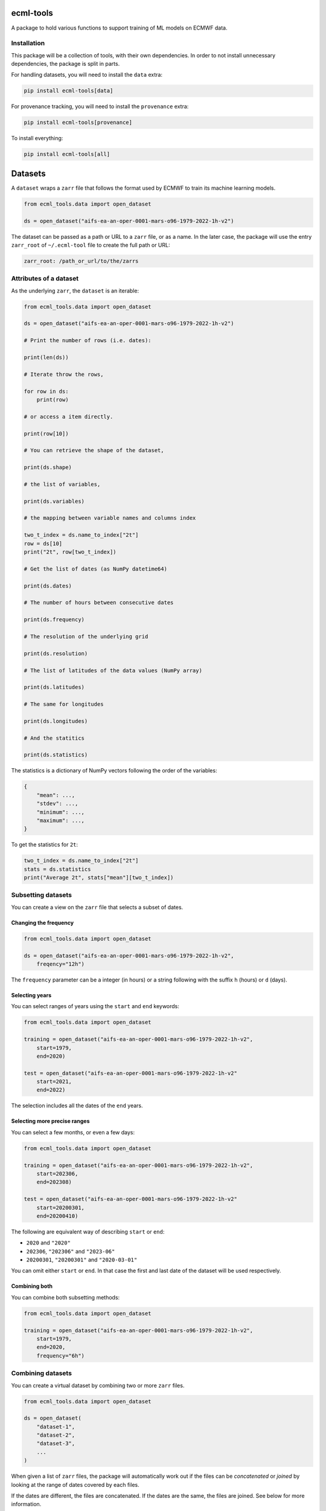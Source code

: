 ecml-tools
==========

A package to hold various functions to support training of ML models on
ECMWF data.

Installation
------------

This package will be a collection of tools, with their own dependencies.
In order to not install unnecessary dependencies, the package is split
in parts.

For handling datasets, you will need to install the ``data`` extra:

.. code:: bash

   pip install ecml-tools[data]

For provenance tracking, you will need to install the ``provenance``
extra:

.. code:: bash

   pip install ecml-tools[provenance]

To install everything:

.. code:: bash

   pip install ecml-tools[all]

Datasets
========

A ``dataset`` wraps a ``zarr`` file that follows the format used by
ECMWF to train its machine learning models.

.. code:: python

   from ecml_tools.data import open_dataset

   ds = open_dataset("aifs-ea-an-oper-0001-mars-o96-1979-2022-1h-v2")

The dataset can be passed as a path or URL to a ``zarr`` file, or as a
name. In the later case, the package will use the entry ``zarr_root`` of
``~/.ecml-tool`` file to create the full path or URL:

.. code:: yaml

   zarr_root: /path_or_url/to/the/zarrs

Attributes of a dataset
-----------------------

As the underlying ``zarr``, the ``dataset`` is an iterable:

.. code:: python

   from ecml_tools.data import open_dataset

   ds = open_dataset("aifs-ea-an-oper-0001-mars-o96-1979-2022-1h-v2")

   # Print the number of rows (i.e. dates):

   print(len(ds))

   # Iterate throw the rows,

   for row in ds:
       print(row)

   # or access a item directly.

   print(row[10])

   # You can retrieve the shape of the dataset,

   print(ds.shape)

   # the list of variables,

   print(ds.variables)

   # the mapping between variable names and columns index

   two_t_index = ds.name_to_index["2t"]
   row = ds[10]
   print("2t", row[two_t_index])

   # Get the list of dates (as NumPy datetime64)

   print(ds.dates)

   # The number of hours between consecutive dates

   print(ds.frequency)

   # The resolution of the underlying grid

   print(ds.resolution)

   # The list of latitudes of the data values (NumPy array)

   print(ds.latitudes)

   # The same for longitudes

   print(ds.longitudes)

   # And the statitics

   print(ds.statistics)

The statistics is a dictionary of NumPy vectors following the order of
the variables:

.. code:: python

   {
       "mean": ...,
       "stdev": ...,
       "minimum": ...,
       "maximum": ...,
   }

To get the statistics for ``2t``:

.. code:: python

   two_t_index = ds.name_to_index["2t"]
   stats = ds.statistics
   print("Average 2t", stats["mean"][two_t_index])

Subsetting datasets
-------------------

You can create a view on the ``zarr`` file that selects a subset of
dates.

Changing the frequency
~~~~~~~~~~~~~~~~~~~~~~

.. code:: python

   from ecml_tools.data import open_dataset

   ds = open_dataset("aifs-ea-an-oper-0001-mars-o96-1979-2022-1h-v2",
       freqency="12h")

The ``frequency`` parameter can be a integer (in hours) or a string
following with the suffix ``h`` (hours) or ``d`` (days).

Selecting years
~~~~~~~~~~~~~~~

You can select ranges of years using the ``start`` and ``end`` keywords:

.. code:: python

   from ecml_tools.data import open_dataset

   training = open_dataset("aifs-ea-an-oper-0001-mars-o96-1979-2022-1h-v2",
       start=1979,
       end=2020)

   test = open_dataset("aifs-ea-an-oper-0001-mars-o96-1979-2022-1h-v2"
       start=2021,
       end=2022)

The selection includes all the dates of the ``end`` years.

Selecting more precise ranges
~~~~~~~~~~~~~~~~~~~~~~~~~~~~~

You can select a few months, or even a few days:

.. code:: python

   from ecml_tools.data import open_dataset

   training = open_dataset("aifs-ea-an-oper-0001-mars-o96-1979-2022-1h-v2",
       start=202306,
       end=202308)

   test = open_dataset("aifs-ea-an-oper-0001-mars-o96-1979-2022-1h-v2"
       start=20200301,
       end=20200410)

The following are equivalent way of describing ``start`` or ``end``:

-  ``2020`` and ``"2020"``
-  ``202306``, ``"202306"`` and ``"2023-06"``
-  ``20200301``, ``"20200301"`` and ``"2020-03-01"``

You can omit either ``start`` or ``end``. In that case the first and
last date of the dataset will be used respectively.

Combining both
~~~~~~~~~~~~~~

You can combine both subsetting methods:

.. code:: python

   from ecml_tools.data import open_dataset

   training = open_dataset("aifs-ea-an-oper-0001-mars-o96-1979-2022-1h-v2",
       start=1979,
       end=2020,
       frequency="6h")

Combining datasets
------------------

You can create a virtual dataset by combining two or more ``zarr``
files.

.. code:: python

   from ecml_tools.data import open_dataset

   ds = open_dataset(
       "dataset-1",
       "dataset-2",
       "dataset-3",
       ...
   )

When given a list of ``zarr`` files, the package will automatically work
out if the files can be *concatenated* or *joined* by looking at the
range of dates covered by each files.

If the dates are different, the files are concatenated. If the dates are
the same, the files are joined. See below for more information.

Concatenating datasets
----------------------

You can concatenate two or more datasets along the dates dimension. The
package will check that all datasets are compatible (same resolution,
same variables, etc.). Currently, the datasets must be given in
chronological order with no gaps between them.

.. code:: python

   from ecml_tools.data import open_dataset

   ds = open_dataset(
       "aifs-ea-an-oper-0001-mars-o96-1940-1978-1h-v2",
       "aifs-ea-an-oper-0001-mars-o96-1979-2022-1h-v2"
   )

.. figure:: concat.png
   :alt: Concatenation

   Concatenation

Please note that you can pass more than two ``zarr`` files to the
function.

   **NOTE:** When concatenating file, the statistics are not recomputed;
   it is the statistics of first file that are returned to the user.

Joining datasets
----------------

You can join two datasets that have the same dates, combining their
variables.

.. code:: python

   from ecml_tools.data import open_dataset

   ds = open_dataset(
       "aifs-ea-an-oper-0001-mars-o96-1979-2022-1h-v2",
       "some-extra-parameters-from-another-source-o96-1979-2022-1h-v2",
   )

.. figure:: join.png
   :alt: Join

   Join

If a variable is present in more that one file, that last occurrence of
that variable will be used, and will be at the position of the first
occurrence of that name.

.. figure:: overlay.png
   :alt: Overlay

   Overlay

Please note that you can join more than two ``zarr`` files.

Selection, ordering and renaming of variables
---------------------------------------------

You can select a subset of variables when opening a ``zarr`` file. If
you pass a ``list``, the variables are ordered according the that list.
If you pass a ``set``, the order of the file is preserved.

.. code:: python

   from ecml_tools.data import open_dataset

   # Select '2t' and 'tp' in that order

   ds = open_dataset(
       "aifs-ea-an-oper-0001-mars-o96-1979-2022-1h-v2",
       select = ["2t", "tp"],
   )

   # Select '2t' and 'tp', but preserve the order in which they are in the file

   ds = open_dataset(
       "aifs-ea-an-oper-0001-mars-o96-1979-2022-1h-v2",
       select = {"2t", "tp"},
   )

You can also drop some variables:

.. code:: python

   from ecml_tools.data import open_dataset


   ds = open_dataset(
       "aifs-ea-an-oper-0001-mars-o96-1979-2022-1h-v2",
       drop = ["10u", "10v"],
   )

and reorder them:

.. code:: python

   from ecml_tools.data import open_dataset

   # ... using a list

   ds = open_dataset(
       "aifs-ea-an-oper-0001-mars-o96-1979-2022-1h-v2",
       reorder = ["2t", "msl", "sp", "10u", "10v"],
   )

   # ... or using a dictionnary

   ds = open_dataset(
       "aifs-ea-an-oper-0001-mars-o96-1979-2022-1h-v2",
       reorder = {"2t": 0, "msl": 1, "sp": 2, "10u": 3, "10v": 4},
   )

You can also rename variables:

.. code:: python

   from ecml_tools.data import open_dataset


   ds = open_dataset(
       "aifs-ea-an-oper-0001-mars-o96-1979-2022-1h-v2",
       rename = {"2t": "t2m"},
   )

This will be useful when your join datasets and do not want variables
from one dataset to override the ones from the other.

Using all options
-----------------

You can combine all of the above:

.. code:: python

   from ecml_tools.data import open_dataset

   ds = open_dataset(
       "aifs-ea-an-oper-0001-mars-o96-1979-2022-1h-v2",
       "some-extra-parameters-from-another-source-o96-1979-2022-1h-v2",
       start=2000,
       end=2001,
       frequency="12h",
       select={"2t", "2d"},
       ...
   )

Building a dataset from a configuration
---------------------------------------

In practice, you will be building datasets from a configuration file,
such as a YAML file:

.. code:: python

   import yaml
   from ecml_tools.data import open_dataset

   with open("config.yaml") as f:
       config = yaml.safe_load(f)

   training = open_dataset(config["training"])
   test = open_dataset(config["test"])

This is possible because ``open_dataset`` can be build from simple lists
and dictionaries:

.. code:: python

   # From a string

   ds = open_dataset("aifs-ea-an-oper-0001-mars-o96-1979-2022-1h-v2")

   # From a list of strings

   ds = open_dataset(
       [
           "aifs-ea-an-oper-0001-mars-o96-1979-2022-1h-v2",
           "aifs-ea-an-oper-0001-mars-o96-2023-2023-1h-v2",
       ]
   )


   # From a dictionnary

   ds = open_dataset(
       {
           "dataset": "aifs-ea-an-oper-0001-mars-o96-1979-2022-1h-v2",
           "frequency": "6h",
       }
   )

   # From a list of dictionnary

   ds = open_dataset(
       [
           {
               "dataset": "aifs-ea-an-oper-0001-mars-o96-1979-2022-1h-v2",
               "frequency": "6h",
           },
           {
               "dataset": "some-extra-parameters-from-another-source-o96-1979-2022-1h-v2",
               "frequency": "6h",
               "select": ["sst", "cape"],
           },
       ]
   )

   # And even deeper constructs

   ds = open_dataset(
       [
           {
               "dataset": "aifs-ea-an-oper-0001-mars-o96-1979-2022-1h-v2",
               "frequency": "6h",
           },
           {
               "dataset": [
                   {
                       "dataset": "aifs-od-an-oper-8888-mars-o96-1979-2022-6h-v2",
                       "drop": ["ws"],
                   },
                   {
                       "dataset": "aifs-od-an-oper-9999-mars-o96-1979-2022-6h-v2",
                       "select": ["ws"],
                   },
               ],
               "frequency": "6h",
               "select": ["sst", "cape"],
           },
       ]
   )
